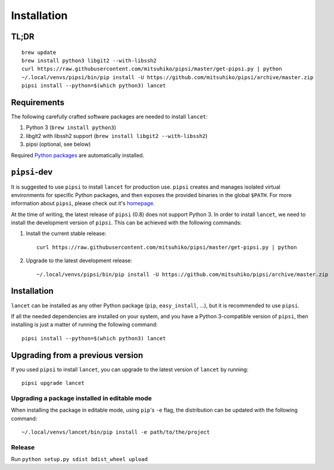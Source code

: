 ============
Installation
============


TL;DR
=====

::

   brew update
   brew install python3 libgit2 --with-libssh2
   curl https://raw.githubusercontent.com/mitsuhiko/pipsi/master/get-pipsi.py | python
   ~/.local/venvs/pipsi/bin/pip install -U https://github.com/mitsuhiko/pipsi/archive/master.zip
   pipsi install --python=$(which python3) lancet


Requirements
============

The following carefully crafted software packages are needed to install
``lancet``:

1. Python 3 (``brew install python3``)
2. libgit2 with libssh2 support (``brew install libgit2 --with-libssh2``)
3. pipsi (optional, see below)

Required `Python packages`_ are automatically installed.

.. _python packages: https://github.com/GaretJax/lancet/blob/master/setup.py


``pipsi``-dev
=============

It is suggested to use ``pipsi`` to install ``lancet`` for production use.
``pipsi`` creates and manages isolated virtual environments for specific
Python packages, and then exposes the provided binaries in the global
``$PATH``.
For more information about ``pipsi``, please check out it's homepage_.

At the time of writing, the latest release of ``pipsi`` (0.8) does not support
Python 3. In order to install ``lancet``, we need to install the development
version of ``pipsi``. This can be achieved with the following commands:

1. Install the current stable release::

      curl https://raw.githubusercontent.com/mitsuhiko/pipsi/master/get-pipsi.py | python

2. Upgrade to the latest development release::

      ~/.local/venvs/pipsi/bin/pip install -U https://github.com/mitsuhiko/pipsi/archive/master.zip

.. _homepage: https://github.com/mitsuhiko/pipsi


Installation
============

``lancet`` can be installed as any other Python package (``pip``,
``easy_install``, ...), but it is recommended to use ``pipsi``.

If all the needed dependencies are installed on your system, and you have a
Python 3-compatible version of ``pipsi``, then installing is just a matter of
running the following command::

   pipsi install --python=$(which python3) lancet


Upgrading from a previous version
=================================

If you used ``pipsi`` to install ``lancet``, you can upgrade to the latest
version of ``lancet`` by running::

   pipsi upgrade lancet


Upgrading a package installed in editable mode
----------------------------------------------

When installing the package in editable mode, using ``pip``'s ``-e`` flag, the
distribution can be updated with the following command::

    ~/.local/venvs/lancet/bin/pip install -e path/to/the/project


Release
-------

Run ``python setup.py sdist bdist_wheel upload``

